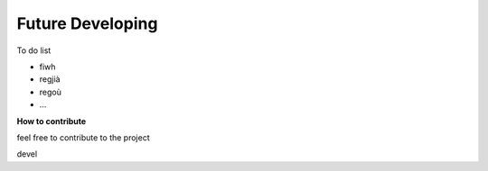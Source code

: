 
Future Developing
================

To do list

* fiwh

* regjià

* regoù

* …

**How to contribute**

feel free to contribute to the project

devel

.. bottom of content
